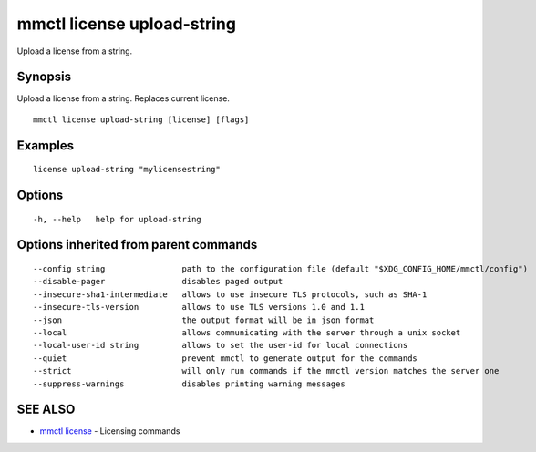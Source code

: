 .. _mmctl_license_upload-string:

mmctl license upload-string
---------------------------

Upload a license from a string.

Synopsis
~~~~~~~~


Upload a license from a string. Replaces current license.

::

  mmctl license upload-string [license] [flags]

Examples
~~~~~~~~

::

   license upload-string "mylicensestring"

Options
~~~~~~~

::

  -h, --help   help for upload-string

Options inherited from parent commands
~~~~~~~~~~~~~~~~~~~~~~~~~~~~~~~~~~~~~~

::

      --config string                path to the configuration file (default "$XDG_CONFIG_HOME/mmctl/config")
      --disable-pager                disables paged output
      --insecure-sha1-intermediate   allows to use insecure TLS protocols, such as SHA-1
      --insecure-tls-version         allows to use TLS versions 1.0 and 1.1
      --json                         the output format will be in json format
      --local                        allows communicating with the server through a unix socket
      --local-user-id string         allows to set the user-id for local connections
      --quiet                        prevent mmctl to generate output for the commands
      --strict                       will only run commands if the mmctl version matches the server one
      --suppress-warnings            disables printing warning messages

SEE ALSO
~~~~~~~~

* `mmctl license <mmctl_license.rst>`_ 	 - Licensing commands

